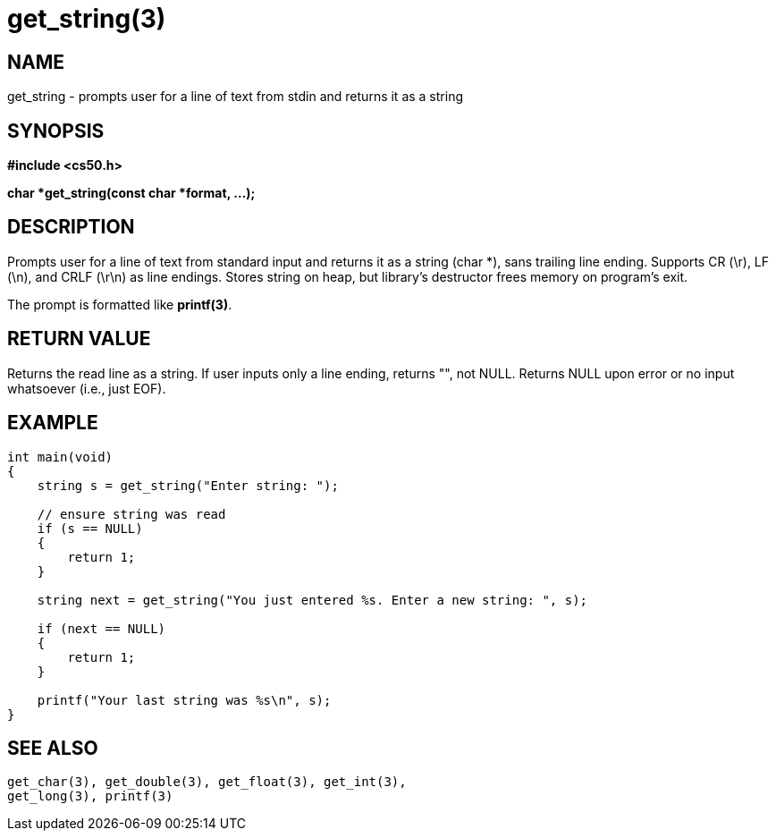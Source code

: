 = get_string(3)
:manmanual: CS50 Programmer's Manual
:mansource: CS50
:man-linkstyle: pass:[blue R < >]

== NAME

get_string - prompts user for a line of text from stdin and returns it as a string

== SYNOPSIS

*#include <cs50.h>*

*char *get_string(const char *format, ...);*

== DESCRIPTION

Prompts user for a line of text from standard input and returns it as a string (char *), sans trailing line ending. Supports CR (\r), LF (\n), and CRLF (\r\n) as line endings. Stores string on heap, but library's destructor frees memory on program's exit.

The prompt is formatted like *printf(3)*.

== RETURN VALUE

Returns the read line as a string. If user inputs only a line ending, returns "", not NULL. Returns NULL upon error or no input whatsoever (i.e., just EOF).

== EXAMPLE

....
int main(void)
{
    string s = get_string("Enter string: ");

    // ensure string was read
    if (s == NULL)
    {
        return 1;
    }

    string next = get_string("You just entered %s. Enter a new string: ", s);

    if (next == NULL)
    {
        return 1;
    }

    printf("Your last string was %s\n", s);
}
....

== SEE ALSO

    get_char(3), get_double(3), get_float(3), get_int(3),
    get_long(3), printf(3)
